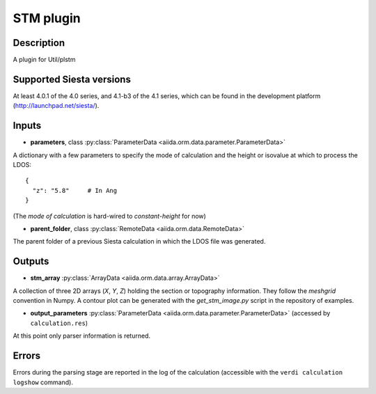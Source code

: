 STM  plugin
++++++++++++++++++++++

Description
-----------

A plugin for Util/plstm


Supported Siesta versions
-------------------------

At least 4.0.1 of the 4.0 series, and 4.1-b3 of the 4.1
series, which can be found in the development platform (http://launchpad.net/siesta/).

Inputs
------

* **parameters**, class :py:class:`ParameterData <aiida.orm.data.parameter.ParameterData>`

A dictionary with a few parameters to specify the mode of calculation
and the height or isovalue at which to process the LDOS::

    {
      "z": "5.8"     # In Ang
    }

(The `mode of calculation` is hard-wired to `constant-height` for now)

* **parent_folder**, class
  :py:class:`RemoteData <aiida.orm.data.RemoteData>`
      
The parent folder of a previous Siesta calculation in which the LDOS
file was generated.

Outputs
-------


* **stm_array** :py:class:`ArrayData <aiida.orm.data.array.ArrayData>` 

A collection of three 2D arrays (`X`, `Y`, `Z`) holding the section or
topography information. They follow the `meshgrid` convention in
Numpy. A contour plot can be generated with the `get_stm_image.py`
script in the repository of examples.

* **output_parameters** :py:class:`ParameterData <aiida.orm.data.parameter.ParameterData>` 
  (accessed by ``calculation.res``)

At this point only parser information is returned.


Errors
------

Errors during the parsing stage are reported in the log of the calculation (accessible 
with the ``verdi calculation logshow`` command). 


